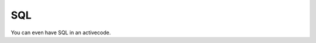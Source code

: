 SQL
---

You can even have SQL in an activecode.

.. activecode:: sql1
    :language: sql
    :autograde: unittest
    :dburl: /_static/bikeshare.db

    select bike_number, max(duration)
    from trip_data
    where start_station = 31105
    group by bike_number
    order by max(duration) desc
    limit 4;

    ====
    assert 0,0 == W00554
    assert 0,1 == 51618
    assert 2,1 == 38347

.. reveal:: sql1_src
   :showtitle: Show Source
   :hidetitle: Hide Source
   :modaltitle: Source for the example above

   .. code-block::

      .. activecode:: sql1
         :language: sql
         :autograde: unittest
         :dburl: /_static/bikeshare.db

         select bike_number, max(duration)
         from trip_data
         group by bike_number
         order by max(duration) desc
         limit 4;

         ====
         assert 0,0 == W00379
         assert 0,1 == 86355
         assert 2,1 == 86336

